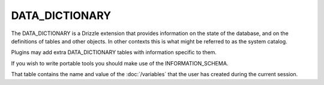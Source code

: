 DATA_DICTIONARY
===============

The DATA_DICTIONARY is a Drizzle extension that provides information
on the state of the database, and on the definitions of tables and
other objects. In other contexts this is what might be referred to as
the system catalog.

Plugins may add extra DATA_DICTIONARY tables with information specific to them.

If you wish to write portable tools you should make use of the INFORMATION_SCHEMA.

That table contains the name and value of the :doc:`/variables` that
the user has created during the current session.

.. todo::
   
   the above is specific to the VARIABLES table.
